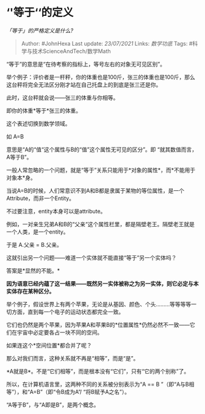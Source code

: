 * ‘'等于‘‘的定义
  :PROPERTIES:
  :CUSTOM_ID: 等于的定义
  :END:

/「等于」的严格定义是什么?/

#+BEGIN_QUOTE
  Author: #JohnHexa Last update: /23/07/2021/ Links: [[数学功底]] Tags:
  #科学与技术ScienceAndTech/数学Math
#+END_QUOTE

“等于”的意思是“在待考察的指标上，等号左右的对象无可见区别”。

举个例子：评价者是一杆秤，你的体重也是100斤，张三的体重也是100斤，那么这台秤将完全无法区分刚才站在自己托盘上的到底是张三还是你。

此时，这台秤就会说------张三的体重与你相等。

即你的体重*等于*张三的体重。

这个表述切换到数学领域。

如 A=B

意思是“A的“值“这个属性与B的“值”这个属性无可见的区分”。即
“就其数值而言，A等于B”。

一般人常忽略的一个问题，就是“等于”关系只能用于*对象的属性*，而*不能用于对象本*身。

当说A=B的时候，人们常意识不到A和B都是隶属于某物的等位属性，是一个Attribute，而非一个Entity。

不过要注意，entity本身可以是attribute。

例如，一对亲生兄弟A和B的“父亲“这个属性栏里，都是隔壁老王。隔壁老王就是一个人类，是一个entity。

于是 A.父亲 = B.父亲。

这就引出另一个问题------难道一个实体就不能直接“等于”另一个实体吗？

答案是*显然的不能。*

*因为语意已经内蕴了这一结果------既然另一实体被称之为另一实体，则它必定与本实体存在某种区分。*

举个例子，假设世界上有两个苹果，无论是从基因、颜色、个头.........等等等等一切方面，直到每一个电子的运动状态都完全一致。

它们也仍然是两个苹果，因为苹果A和苹果B的*位置属性*仍然必然不一致------它们在宇宙中必定要各占一块不同的空间。

如果连这个*空间位置*都合并了呢？

那么对我们而言，这种关系就不再是“相等”，而是“是”。

*A就是B*。不是“它们相等”，而是根本没有“它们”，只有“它的两个别称”了。

所以，在计算机语言里，这两种不同的关系被分别表示为“A == B
”（即“A与B相等”），和“A=B”（即“令B成为A”/ “将B赋予A之名”）。

“A等于B”，与“A即是B”，是两个概念。
